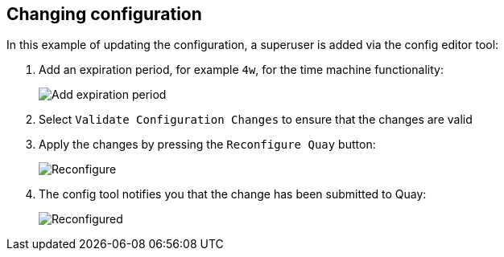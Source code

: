 [[operator-config-ui-change]]
== Changing configuration

In this example of updating the configuration, a superuser is added via the config editor tool:

. Add an expiration period, for example `4w`, for the time machine functionality:
+
image:ui-time-machine-add.png[Add expiration period]
. Select `Validate Configuration Changes` to ensure that the changes are valid
. Apply the changes by pressing the `Reconfigure Quay` button:
+
image:config-editor-reconfigure.png[Reconfigure]

. The config tool notifies you that the change has been submitted to Quay:
+
image:config-editor-reconfigured.png[Reconfigured]






